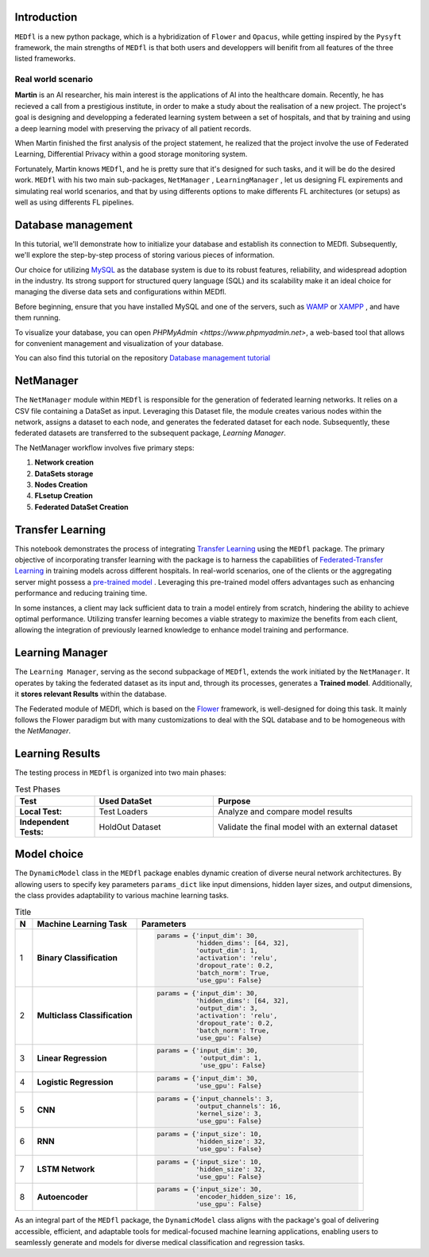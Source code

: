 Introduction
============

``MEDfl`` is a new python package, which is a hybridization of ``Flower`` and ``Opacus``, 
while getting inspired by the ``Pysyft`` framework, the main strengths of ``MEDfl`` is that  
both users and developpers will  benifit from  all features of the three listed frameworks.

Real world scenario
-------------------

**Martin** is an AI researcher, his main interest is  the applications of AI into the healthcare domain.
Recently, he has recieved a call from a prestigious institute, in order to make a study about the realisation of a new project. The project's goal is  designing and developping a federated learning system between a set of hospitals, and that by training and using a deep learning model with preserving the privacy of all patient records.

When Martin finished the first analysis of the project statement, he realized that the project involve the use of Federated Learning, Differential Privacy within a good storage monitoring system.

Fortunately, Martin knows ``MEDfl``, and he is pretty sure that it's designed for such tasks, and it will be do the desired work.
``MEDfl`` with his two main sub-packages, ``NetManager`` , ``LearningManager`` , let us designing FL expirements and simulating real world scenarios, and that by using differents options to make  differents FL architectures (or setups) as well as using differents FL pipelines.



Database management
===================

In this tutorial, we'll demonstrate how to initialize your database and establish its connection to MEDfl. Subsequently, we'll explore the step-by-step process of storing various pieces of information.

Our choice for utilizing `MySQL <https://www.mysql.com/fr/>`_ as the database system is due to its robust features, reliability, and widespread adoption in the industry. Its strong support for structured query language (SQL) and its scalability make it an ideal choice for managing the diverse data sets and configurations within MEDfl.

.. image:: figures/Images/logos/mysqllogo.png
   :width: 150px
   :height: 50px

Before beginning, ensure that you have installed MySQL and one of the servers, such as `WAMP <https://www.wampserver.com>`_ or `XAMPP <https://www.apachefriends.org/fr/index.html>`_ , and have them running.

To visualize your database, you can open `PHPMyAdmin <https://www.phpmyadmin.net>`, a web-based tool that allows for convenient management and visualization of your database.

.. image:: figures/Images/logos/wampLogo.png
   :width: 120px
   :height: 50px

.. image:: figures/Images/logos/xampplogo.png
   :width: 160px
   :height: 50px

.. image:: figures/Images/logos/phpmyadmin.png
   :width: 150px
   :height: 50px

You can also find this tutorial on the repository  `Database management tutorial <https:///>`_

NetManager
==========

The ``NetManager`` module within ``MEDfl`` is responsible for the generation of federated learning networks. It relies on a CSV file containing a DataSet as input. Leveraging this Dataset file, the module creates various nodes within the network, assigns a dataset to each node, and generates the federated dataset for each node. Subsequently, these federated datasets are transferred to the subsequent package, `Learning Manager`.

.. image:: figures/Images/MEDfl_Diagramm.png

The NetManager workflow involves five primary steps:

1. **Network creation**
2. **DataSets storage**
3. **Nodes Creation**
4. **FLsetup Creation**
5. **Federated DataSet Creation**

.. image:: figures/Images/NetManager_Diagramm.png
   :width: 70%
   :align: center

Transfer Learning 
=================

This notebook demonstrates the process of integrating `Transfer Learning <https://ieeexplore.ieee.org/abstract/document/5288526/>`_ using the ``MEDfl`` package. The primary objective of incorporating transfer learning with the package is to harness the capabilities of `Federated-Transfer Learning <https://link.springer.com/chapter/10.1007/978-3-031-11748-0_3>`_ in training models across different hospitals. In real-world scenarios, one of the clients or the aggregating server might possess a `pre-trained model <https://blogs.nvidia.com/blog/what-is-a-pretrained-ai-model/#:~:text=A%20pretrained%20AI%20model%20is,8%2C%202022%20by%20Angie%20Lee>`_ . Leveraging this pre-trained model offers advantages such as enhancing performance and reducing training time.

In some instances, a client may lack sufficient data to train a model entirely from scratch, hindering the ability to achieve optimal performance. Utilizing transfer learning becomes a viable strategy to maximize the benefits from each client, allowing the integration of previously learned knowledge to enhance model training and performance.

.. image:: figures/Images/FTL_comp.png
   :width: 600px
   :height: 400px

Learning Manager
================

.. image:: figures/Images/MEDfl_Diagramm.png

The ``Learning Manager``, serving as the second subpackage of ``MEDfl``, extends the work initiated by the ``NetManager``. It operates by taking the federated dataset as its input and, through its processes, generates a **Trained model**. Additionally, it **stores relevant Results** within the database.

The Federated module of MEDfl, which is based on the `Flower <https://flower.dev/>`_ framework, is well-designed for doing this task. It mainly follows the Flower paradigm but with many customizations to deal with the SQL database and to be homogeneous with the `NetManager`.

.. image:: figures/Images/LearningManager.png
   :width: 50%


Learning Results
================

The testing process in ``MEDfl`` is organized into two main phases:

.. list-table:: Test Phases
   :widths: 20 30 50
   :header-rows: 1

   * - Test
     - Used DataSet
     - Purpose
   * - **Local Test:**
     - Test Loaders
     - Analyze and compare model results
   * - **Independent Tests:**
     - HoldOut Dataset
     - Validate the final model with an external dataset


.. image:: figures/Images/learningresults.png
   :width: 50%

Model choice
============

The ``DynamicModel`` class in the ``MEDfl`` package enables dynamic creation of diverse neural network architectures. By allowing users to specify key parameters ``params_dict`` like input dimensions, hidden layer sizes, and output dimensions, the class provides adaptability to various machine learning tasks.

.. list-table:: Title
   :widths: 5 30 65
   :header-rows: 1

   * - N
     - Machine Learning Task
     - Parameters
   * - 1
     - **Binary Classification**
     - 

       .. code-block:: python

          params = {'input_dim': 30, 
                    'hidden_dims': [64, 32], 
                    'output_dim': 1, 
                    'activation': 'relu',
                    'dropout_rate': 0.2, 
                    'batch_norm': True, 
                    'use_gpu': False}
   * - 2
     - **Multiclass Classification**
     - 

       .. code-block:: python

          params = {'input_dim': 30, 
                    'hidden_dims': [64, 32], 
                    'output_dim': 3, 
                    'activation': 'relu', 
                    'dropout_rate': 0.2, 
                    'batch_norm': True, 
                    'use_gpu': False}
   * - 3
     - **Linear Regression**
     - 

       .. code-block:: python

          params = {'input_dim': 30,
                     'output_dim': 1, 
                     'use_gpu': False}
   * - 4
     - **Logistic Regression**
     - 

       .. code-block:: python

          params = {'input_dim': 30, 
                    'use_gpu': False}
   * - 5
     - **CNN**
     - 

       .. code-block:: python

          params = {'input_channels': 3, 
                    'output_channels': 16, 
                    'kernel_size': 3,
                    'use_gpu': False}
   * - 6
     - **RNN**
     - 

       .. code-block:: python

          params = {'input_size': 10, 
                    'hidden_size': 32, 
                    'use_gpu': False}
   * - 7
     - **LSTM Network**
     - 

       .. code-block:: python

          params = {'input_size': 10, 
                    'hidden_size': 32, 
                    'use_gpu': False}
   * - 8
     - **Autoencoder**
     - 

       .. code-block:: python

          params = {'input_size': 30, 
                    'encoder_hidden_size': 16, 
                    'use_gpu': False}

As an integral part of the ``MEDfl`` package, the ``DynamicModel`` class aligns with the package's goal of delivering accessible, efficient, and adaptable tools for medical-focused machine learning applications, enabling users to seamlessly generate and models for diverse medical classification and regression tasks.



